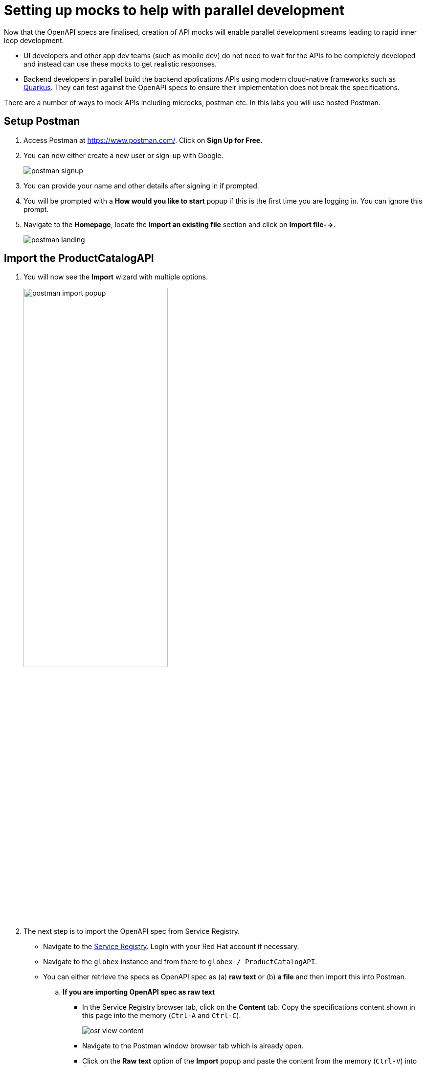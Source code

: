 = Setting up mocks to help with parallel development

Now that the OpenAPI specs are finalised, creation of API mocks will enable parallel development streams leading to rapid inner loop development. 

* UI developers and other app dev teams (such as mobile dev) do not need to wait for the APIs to be completely developed and instead can use these mocks to get realistic responses. 

* Backend developers in parallel build the backend applications APIs using modern cloud-native frameworks such as https://quarkus.io/[Quarkus]. They can test against the OpenAPI specs to ensure their implementation does not break the specifications. 

There are a number of ways to mock APIs including microcks, postman etc. In this labs you will use hosted Postman.


== Setup Postman
. Access Postman at https://www.postman.com/. Click on *Sign Up for Free*.
. You can now either create a new user or sign-up with Google. 
+
image::postman-signup.png[]
 
. You can provide your name and other details after signing in if prompted.
. You will be prompted with a *How would you like to start* popup if this is the first time you are logging in. You can ignore this prompt.

. Navigate to the *Homepage*, locate the *Import an existing file* section and click on *Import file-->*.
+
image::postman_landing.png[] 

== Import the ProductCatalogAPI

. You will now see the *Import* wizard with multiple options.
+
image:postman-import-popup.png[width=60%]

. The next step is to import the OpenAPI spec from Service Registry. 
* Navigate to the https://console.redhat.com/beta/application-services/service-registry[Service Registry]. Login with your Red Hat account if necessary.
* Navigate to the `globex` instance and from there to `globex / ProductCatalogAPI`. 
* You can either retrieve the specs as OpenAPI spec as (a) *raw text* or (b) *a file* and then import this into Postman.

.. *If you are importing OpenAPI spec as raw text*
+
** In the Service Registry browser tab, click on the *Content* tab. Copy the specifications content shown in this page into the memory (`Ctrl-A` and `Ctrl-C`).
+
image::osr-view-content.png[]

** Navigate to the Postman window browser tab which is already open.
** Click on the *Raw text* option of the *Import* popup and paste the content from the memory (`Ctrl-V`) into the text area.
+
image:postman-rawtext.png[]
** Click on *Continue*. 

.. *If you are importing OpenAPI spec as file*
+
** In the Service Registry browser tab, click on the *Documentation* tab. Click on the *Download* button. Make a note of where the file is downloaded on your laptop.
+
image:osr-documentation-download.png[]

** Navigate back to the Postman window browser tab where you have *Import* wizard open.
** Click on the *File* option of the *Import* wizard.
+
image:postman-import-popup.png[]
** You can either drag the file into this window or clik on *Upload Files* to import the file downloaded from Service Registry
** You will be auto-navigated to the next step.

. You will now see the API's name and a few other details populated in the *Import* wizard.
+
image::postman-import-populated.png[]
`
. Click on *Import*. 
. You will be notified that import is complete. Click the *Close* button.
. Explore the `Product Catalog API` that has been imported.
* Note that the Collections and APIs are prepopulated

== Setup Postman mock server
. The next step is to setup a mock server on Postman which will then showcase how it can be useful for developers while the actual API backend is still under developement.
. Click on *Mock Servers* on the left-hand navigation, and choose the *Create Mock Server* option.
+
image::postman-mock-landing.png[]
. On the right pane, choose *Select an existing collection*, and then choose `ProductCatalogAPI`
+
image:postman-mock-chooseapi.png[]
. Give the mock server a name, for example `ProductCatalog Mock Server` and click on *Create Mock Server* at the bottom of the page.
+
image::postman-mock-create-server.png[]
. You will be shown details of the mock server URL. Make a note of the URL.
+
image::postman-mock-server-url.png[]

== Test the imported API using the mock server
. Explore *Collections* menu from the left hand side, and you will be able to see the examples that have been already created while the API was designed.
. Click on the `Get list of product by id` from the `Product Catalog API`. This opens a tab on Postman which you can use to issue a request.
+
image::postman-choose-prodbyid.png[] 

. Replace the `{{baseUrl}}` in the address field with the Mock server's URL, and click *Send*.
. You can view the list of products in the bottom panel. Note that the name of the Quarkus T-shirt now says `Jaya's Awesome Quarkus T-shirt` (or the name you have for this product)
+
image::postman-choose-prodbyid-response.png[]

In the next step you will learn to protect the API by using Red Hat OpenShift API Management. 
